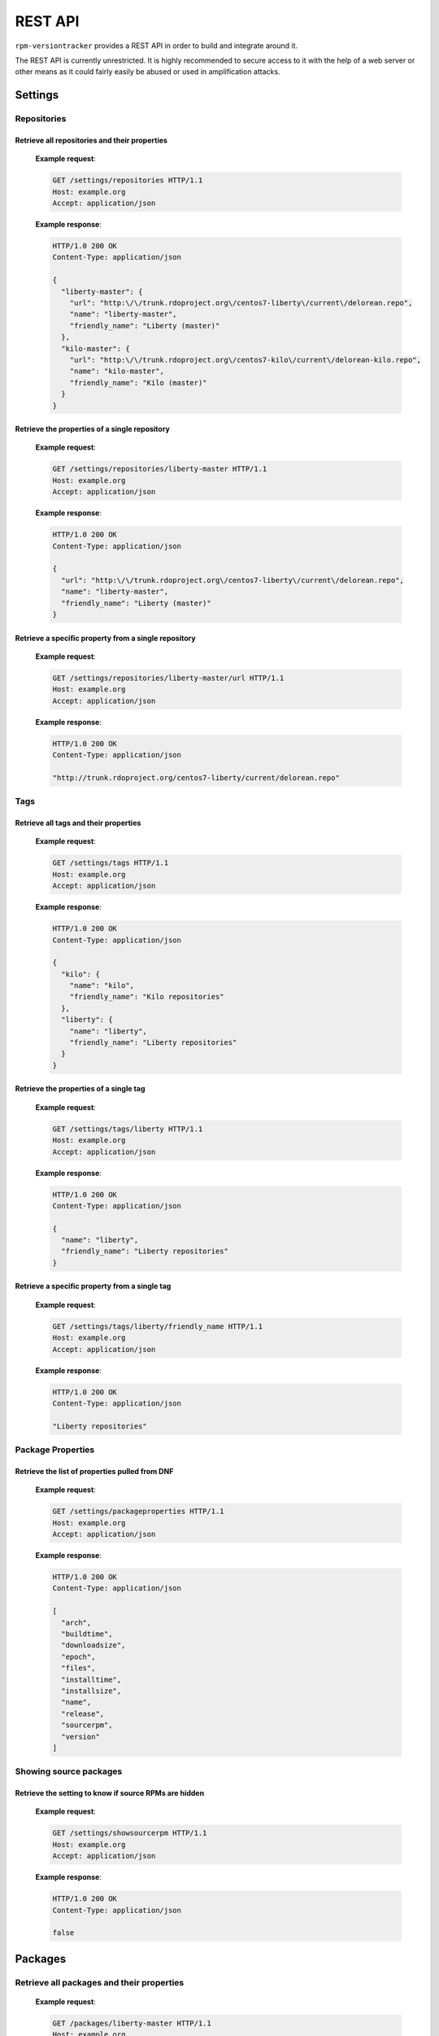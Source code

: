 REST API
========
``rpm-versiontracker`` provides a REST API in order to build and integrate
around it.

The REST API is currently unrestricted. It is highly recommended to secure
access to it with the help of a web server or other means as it could fairly
easily be abused or used in amplification attacks.

Settings
........
Repositories
~~~~~~~~~~~~
.. http:get:: /settings/repositories/(str:repository)/(str:param)

    Retrieve all repositories and their properties or,
    a repository and it's properties or,
    a specific property from a repository

Retrieve all repositories and their properties
----------------------------------------------
   **Example request**:

   .. sourcecode:: http

      GET /settings/repositories HTTP/1.1
      Host: example.org
      Accept: application/json

   **Example response**:

   .. sourcecode:: http

      HTTP/1.0 200 OK
      Content-Type: application/json

      {
        "liberty-master": {
          "url": "http:\/\/trunk.rdoproject.org\/centos7-liberty\/current\/delorean.repo",
          "name": "liberty-master",
          "friendly_name": "Liberty (master)"
        },
        "kilo-master": {
          "url": "http:\/\/trunk.rdoproject.org\/centos7-kilo\/current\/delorean-kilo.repo",
          "name": "kilo-master",
          "friendly_name": "Kilo (master)"
        }
      }


Retrieve the properties of a single repository
----------------------------------------------
   **Example request**:

   .. sourcecode:: http

      GET /settings/repositories/liberty-master HTTP/1.1
      Host: example.org
      Accept: application/json

   **Example response**:

   .. sourcecode:: http

      HTTP/1.0 200 OK
      Content-Type: application/json

      {
        "url": "http:\/\/trunk.rdoproject.org\/centos7-liberty\/current\/delorean.repo",
        "name": "liberty-master",
        "friendly_name": "Liberty (master)"
      }

Retrieve a specific property from a single repository
-----------------------------------------------------
   **Example request**:

   .. sourcecode:: http

      GET /settings/repositories/liberty-master/url HTTP/1.1
      Host: example.org
      Accept: application/json

   **Example response**:

   .. sourcecode:: http

      HTTP/1.0 200 OK
      Content-Type: application/json

      "http://trunk.rdoproject.org/centos7-liberty/current/delorean.repo"

Tags
~~~~
.. http:get:: /settings/tags/(str:tag)/(str:param)

    Retrieve all tags and their properties or,
    a tag and it's properties or,
    a specific property from a tag

Retrieve all tags and their properties
--------------------------------------
   **Example request**:

   .. sourcecode:: http

      GET /settings/tags HTTP/1.1
      Host: example.org
      Accept: application/json

   **Example response**:

   .. sourcecode:: http

      HTTP/1.0 200 OK
      Content-Type: application/json

      {
        "kilo": {
          "name": "kilo",
          "friendly_name": "Kilo repositories"
        },
        "liberty": {
          "name": "liberty",
          "friendly_name": "Liberty repositories"
        }
      }


Retrieve the properties of a single tag
---------------------------------------
   **Example request**:

   .. sourcecode:: http

      GET /settings/tags/liberty HTTP/1.1
      Host: example.org
      Accept: application/json

   **Example response**:

   .. sourcecode:: http

      HTTP/1.0 200 OK
      Content-Type: application/json

      {
        "name": "liberty",
        "friendly_name": "Liberty repositories"
      }

Retrieve a specific property from a single tag
----------------------------------------------
   **Example request**:

   .. sourcecode:: http

      GET /settings/tags/liberty/friendly_name HTTP/1.1
      Host: example.org
      Accept: application/json

   **Example response**:

   .. sourcecode:: http

      HTTP/1.0 200 OK
      Content-Type: application/json

      "Liberty repositories"

Package Properties
~~~~~~~~~~~~~~~~~~
.. http:get:: /settings/packageproperties

    Returns the list of properties that is pulled from DNF and made available
    through the API when retrieving packages.

Retrieve the list of properties pulled from DNF
-----------------------------------------------
   **Example request**:

   .. sourcecode:: http

      GET /settings/packageproperties HTTP/1.1
      Host: example.org
      Accept: application/json

   **Example response**:

   .. sourcecode:: http

      HTTP/1.0 200 OK
      Content-Type: application/json

      [
        "arch",
        "buildtime",
        "downloadsize",
        "epoch",
        "files",
        "installtime",
        "installsize",
        "name",
        "release",
        "sourcerpm",
        "version"
      ]

Showing source packages
~~~~~~~~~~~~~~~~~~~~~~~
.. http:get:: /settings/showsourcerpm

    Returns ``true`` or ``false`` to show or hide source packages, respectively.
    Note: This setting only impacts the web interface for the time being.

Retrieve the setting to know if source RPMs are hidden
------------------------------------------------------
   **Example request**:

   .. sourcecode:: http

      GET /settings/showsourcerpm HTTP/1.1
      Host: example.org
      Accept: application/json

   **Example response**:

   .. sourcecode:: http

      HTTP/1.0 200 OK
      Content-Type: application/json

      false

Packages
........
.. http:get:: /packages/(str:repository)/(str:package)/(str:property)

    Retrieve all packages and their properties from a specified repository or,
    a package and it's properties or,
    a specific property from a package

Retrieve all packages and their properties
~~~~~~~~~~~~~~~~~~~~~~~~~~~~~~~~~~~~~~~~~~
   **Example request**:

   .. sourcecode:: http

      GET /packages/liberty-master HTTP/1.1
      Host: example.org
      Accept: application/json

   **Example response**:

   .. sourcecode:: http

      HTTP/1.0 200 OK
      Content-Type: application/json

      {
        "python-saharaclient": {
          "arch": "src",
          "sourcerpm": null,
          "release": "dev22.el7.centos",
          "version": "0.11.1",
          "name": "python-saharaclient",
          "buildtime": 1443451578
        },
        "python-glanceclient": {
          "arch": "src",
          "sourcerpm": null,
          "release": "dev10.el7.centos",
          "version": "1.1.1",
          "name": "python-glanceclient",
          "buildtime": 1443441984
        },
        "python-keystone": {
          "arch": "noarch",
          "sourcerpm": "openstack-keystone-9.0.0-dev27.el7.centos.src.rpm",
          "release": "dev27.el7.centos",
          "version": "9.0.0",
          "name": "python-keystone",
          "buildtime": 1443474407
        },
        [...]
      }


Retrieve the properties of a single package
~~~~~~~~~~~~~~~~~~~~~~~~~~~~~~~~~~~~~~~~~~~
   **Example request**:

   .. sourcecode:: http

      GET /packages/liberty-master/python-keystone HTTP/1.1
      Host: example.org
      Accept: application/json

   **Example response**:

   .. sourcecode:: http

      HTTP/1.0 200 OK
      Content-Type: application/json

      {
        "arch": "noarch",
        "sourcerpm": "openstack-keystone-9.0.0-dev27.el7.centos.src.rpm",
        "release": "dev27.el7.centos",
        "version": "9.0.0",
        "name": "python-keystone",
        "buildtime": 1443474407
      }

Retrieve a specific property from a single package
~~~~~~~~~~~~~~~~~~~~~~~~~~~~~~~~~~~~~~~~~~~~~~~~~~
   **Example request**:

   .. sourcecode:: http

      GET /packages/liberty-master/python-keystone/sourcerpm HTTP/1.1
      Host: example.org
      Accept: application/json

   **Example response**:

   .. sourcecode:: http

      HTTP/1.0 200 OK
      Content-Type: application/json

      "openstack-keystone-9.0.0-dev27.el7.centos.src.rpm"
